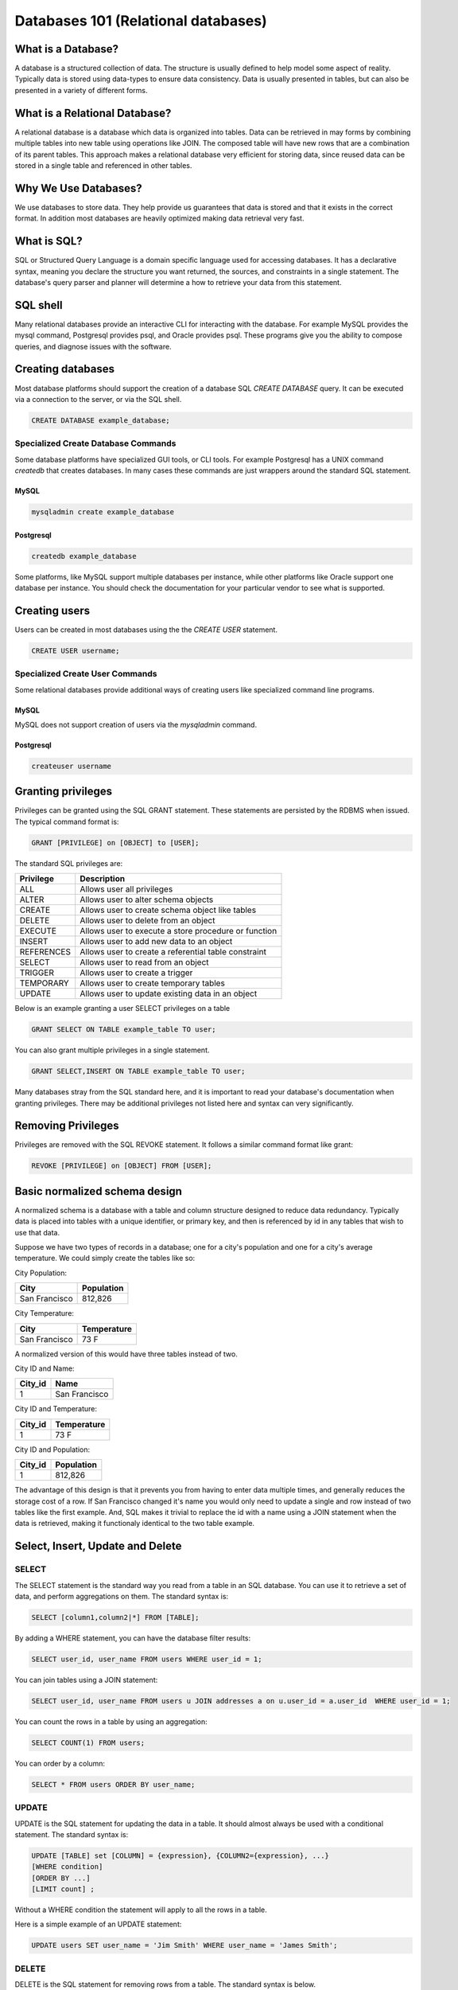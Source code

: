 Databases 101 (Relational databases)
************************************

What is a Database?
===================

A database is a structured collection of data. The structure is usually defined
to help model some aspect of reality. Typically data is stored using data-types
to ensure data consistency. Data is usually presented in tables, but can
also be presented in a variety of different forms.

What is a Relational Database?
==============================

A relational database is a database which data is organized into tables.
Data can be retrieved in may forms by combining multiple tables into new table using operations like
JOIN. The composed table will have new rows that are a combination of its parent tables.
This approach makes a relational database very efficient for storing data, since reused
data can be stored in a single table and referenced in other tables.

Why We Use Databases?
=====================

We use databases to store data. They help provide us guarantees that data is stored
and that it exists in the correct format. In addition most databases are heavily
optimized making data retrieval very fast.

What is SQL?
============

SQL or Structured Query Language is a domain specific language used for accessing
databases. It has a declarative syntax, meaning you declare the structure you want
returned, the sources, and constraints in a single statement. The database's
query parser and planner will determine a how to retrieve your data from this statement.

SQL shell
=========

Many relational databases provide an interactive CLI for interacting with the
database. For example MySQL provides the mysql command, Postgresql provides psql, and Oracle
provides psql. These programs give you the ability to compose queries, and diagnose
issues with the software.

Creating databases
==================

Most database platforms should support the creation of a database SQL *CREATE DATABASE*
query. It can be executed via a connection to the server, or via the SQL shell.

.. code-block:: sql

 
  CREATE DATABASE example_database;


Specialized Create Database Commands
------------------------------------

Some database platforms have specialized GUI tools, or CLI tools. For example
Postgresql has a UNIX command *createdb* that creates databases. In many
cases these commands are just wrappers around the standard SQL statement.

MySQL
~~~~~

.. code-block:: bash

	mysqladmin create example_database


Postgresql
~~~~~~~~~~

.. code-block:: bash

	createdb example_database


Some platforms, like MySQL support multiple databases per instance, while other platforms
like Oracle support one database per instance. You should check the documentation for
your particular vendor to see what is supported.

Creating users
==============

Users can be created in most databases using the the *CREATE USER* statement.

..  code-block:: sql

  CREATE USER username;

Specialized Create User Commands
--------------------------------

Some relational databases provide additional ways of creating users like specialized
command line programs.

MySQL
~~~~~

MySQL does not support creation of users via the *mysqladmin* command.

Postgresql
~~~~~~~~~~

.. code-block:: bash

   createuser username



Granting privileges
===================

Privileges can be granted using the SQL GRANT statement. These
statements are persisted by the RDBMS when issued. The typical
command format is:

.. code-block:: sql

  GRANT [PRIVILEGE] on [OBJECT] to [USER];

The standard SQL privileges are:

========== ====================================================
Privilege  Description
========== ====================================================
ALL        Allows user all privileges
ALTER      Allows user to alter schema objects
CREATE     Allows user to create schema object like tables
DELETE     Allows user to delete from an object
EXECUTE    Allows user to execute a store procedure or function
INSERT     Allows user to add new data to an object
REFERENCES Allows user to create a referential table constraint
SELECT     Allows user to read from an object
TRIGGER    Allows user to create a trigger
TEMPORARY  Allows user to create temporary tables
UPDATE     Allows user to update existing data in an object
========== ====================================================

Below is an example granting a user SELECT privileges on a table

.. code-block:: sql

  GRANT SELECT ON TABLE example_table TO user;

You can also grant multiple privileges in a single statement.

.. code-block:: sql

  GRANT SELECT,INSERT ON TABLE example_table TO user;

Many databases stray from the SQL standard here, and it is important to read
your database's documentation when granting privileges. There may be
additional privileges not listed here and syntax can very significantly.

Removing Privileges
===================

Privileges are removed with the SQL REVOKE statement. It follows
a similar command format like grant:

.. code-block:: sql

  REVOKE [PRIVILEGE] on [OBJECT] FROM [USER];


 
Basic normalized schema design
==============================

A normalized schema is a database with a table and column structure designed
to reduce data redundancy. Typically data is placed into tables with a unique
identifier, or primary key, and then is referenced by id in any tables that
wish to use that data.

Suppose we have two types of records in a database; one for a city's population and
one for a city's average temperature. We could simply create the tables like so:

City Population:

=============   ==========
City            Population
=============   ==========
San Francisco   812,826
=============   ==========

City Temperature:

=============   ===========
City            Temperature
=============   ===========
San Francisco   73 F
=============   ===========

A normalized version of this would have three tables instead of two.

City ID and Name:

=============   =============
City_id         Name
=============   =============
1               San Francisco
=============   =============

City ID and Temperature:

=============   ===========
City_id         Temperature
=============   ===========
1               73 F
=============   ===========

City ID and Population:

=============   ==========
City_id         Population
=============   ==========
1               812,826
=============   ==========

The advantage of this design is that it prevents you from having to enter
data multiple times, and generally reduces the storage cost of a row. If
San Francisco changed it's name you would only need to update
a single and row instead of two tables like the first example. And,
SQL makes it trivial to replace the id with a name using a JOIN statement
when the data is retrieved, making it functionaly identical to the two
table example.

Select, Insert, Update and Delete
=================================

SELECT
------

The SELECT statement is the standard way you read from a table in an SQL
database. You can use it to retrieve a set of data, and perform aggregations
on them. The standard syntax is:

.. code-block:: sql

  SELECT [column1,column2|*] FROM [TABLE];

By adding a WHERE statement, you can have the database filter results:

.. code-block:: sql

  SELECT user_id, user_name FROM users WHERE user_id = 1;

You can join tables using a JOIN statement:

.. code-block:: sql

  SELECT user_id, user_name FROM users u JOIN addresses a on u.user_id = a.user_id  WHERE user_id = 1;

You can count the rows in a table by using an aggregation:

.. code-block:: sql

  SELECT COUNT(1) FROM users;

You can order by a column:

.. code-block:: sql

  SELECT * FROM users ORDER BY user_name;


UPDATE
------

UPDATE is the SQL statement for updating the data in a table. It should almost
always be used with a conditional statement. The standard syntax is:

.. code-block:: sql

  UPDATE [TABLE] set [COLUMN] = {expression}, {COLUMN2={expression}, ...}
  [WHERE condition]
  [ORDER BY ...]
  [LIMIT count] ;

Without a WHERE condition the statement will apply to all the rows in a table.

Here is a simple example of an UPDATE statement:

.. code-block:: sql

  UPDATE users SET user_name = 'Jim Smith' WHERE user_name = 'James Smith';


DELETE
------

DELETE is the SQL statement for removing rows from a table. The standard syntax is
below.

.. code-block:: sql

  DELETE FROM [TABLE]
  [WHERE condition]
  [ORDER BY ...]
  [LIMIT count] ;

Without a WHERE condition the statement will apply to all the rows of a table.

Here is a simple example of a DELETE statement:

.. code-block:: sql

  DELETE FROM users WHERE user_name = 'James Smith';



Pro Tips
========

- use a ``LIMIT`` on ``UPDATE`` and ``DELETE FROM`` queries to limit damage imposed by an erroneous query

  ``UPDATE users SET disabled=1 WHERE id=1 LIMIT 1;``

  ``DELETE FROM users WHERE id=1 LIMIT 1;``
